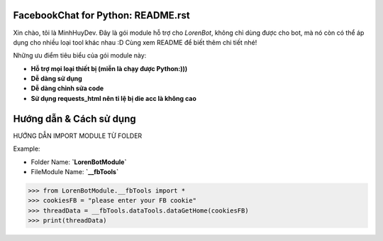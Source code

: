 FacebookChat for Python: README.rst
=======================================

.. image:: https://i.ibb.co/gDkp3GP/facebook-chat-messenger-for-python-611ae2e22a45e-375x210.png

.. image:: https://travis-ci.com/psf/requests-html.svg?branch=master
    :target: https://travis-ci.com/psf/requests-html

Xin chào, tôi là MinhHuyDev. Đây là gói module hỗ trợ cho `LorenBot`, không chỉ dùng được cho
bot, mà nó còn có thể áp dụng cho nhiều loại tool khác nhau :D Cùng xem README để biết thêm chi tiết nhé!

Những ưu điểm tiêu biểu của gói module này:

- **Hỗ trợ mọi loại thiết bị (miễn là chạy được Python:)))**
- **Dễ dàng sử dụng**
- **Dễ dàng chỉnh sửa code**
- **Sử dụng requests_html nên tỉ lệ bị die acc là không cao**

.. Other nice features include:

    - Markdown export of pages and elements.


Hướng dẫn & Cách sử dụng
================

HƯỚNG DẪN IMPORT MODULE TỪ FOLDER


Example: 


- Folder Name: **`LorenBotModule`**
- FileModule Name: **`__fbTools`**

.. code-block:: pycon

    >>> from LorenBotModule.__fbTools import *
    >>> cookiesFB = "please enter your FB cookie"
    >>> threadData = __fbTools.dataTools.dataGetHome(cookiesFB)
    >>> print(threadData)
